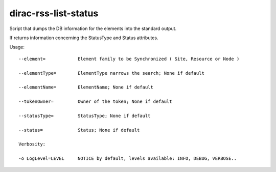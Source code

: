 ============================
dirac-rss-list-status
============================


Script that dumps the DB information for the elements into the 
standard output.

If returns information concerning the StatusType and Status attributes.

Usage::

  --element=            Element family to be Synchronized ( Site, Resource or Node )

  --elementType=        ElementType narrows the search; None if default

  --elementName=        ElementName; None if default

  --tokenOwner=         Owner of the token; None if default

  --statusType=         StatusType; None if default

  --status=             Status; None if default  

  Verbosity:

  -o LogLevel=LEVEL     NOTICE by default, levels available: INFO, DEBUG, VERBOSE..



